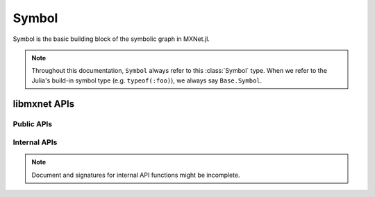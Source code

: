 
Symbol
======




.. class:: Symbol

   Symbol is the basic building block of the symbolic graph in MXNet.jl.

   .. note::

      Throughout this documentation, ``Symbol`` always refer to this :class:`Symbol` type.
      When we refer to the Julia's build-in symbol type (e.g. ``typeof(:foo)``), we always
      say ``Base.Symbol``.




libmxnet APIs
-------------

Public APIs
^^^^^^^^^^^
.. function:: Activation(...)

   Apply activation function to input.
   
   :param data: ``Symbol``. Input data to activation function.
   
   
   :param act_type: ``{'relu', 'sigmoid', 'tanh'}, required``. Activation function to be applied.
   
   :param name: ``Base.Symbol``. The name of the symbol. (e.g. `:my_symbol`), optional.
   
   :return: The constructed :class:`Symbol`.
   




.. function:: BatchNorm(...)

   Apply batch normalization to input.
   
   :param data: ``Symbol``. Input data to batch normalization
   
   
   :param eps: ``float, optional, default=1e-10``. Epsilon to prevent div 0
   
   
   :param momentum: ``float, optional, default=0.1``. Momentum for moving average
   
   :param name: ``Base.Symbol``. The name of the symbol. (e.g. `:my_symbol`), optional.
   
   :return: The constructed :class:`Symbol`.
   




.. function:: BlockGrad(...)

   Get output from a symbol and pass 0 gradient back
   
   :param data: ``Symbol``. Input data.
   
   :param name: ``Base.Symbol``. The name of the symbol. (e.g. `:my_symbol`), optional.
   
   :return: The constructed :class:`Symbol`.
   




.. function:: Concat(...)

   Perform an feature concat on channel dim (dim 1) over all the inputs.
   
   This function support variable length positional :class:`Symbol` inputs.
   
   :param num_args: ``int, required``. Number of inputs to be concated.
   
   :param name: ``Base.Symbol``. The name of the symbol. (e.g. `:my_symbol`), optional.
   
   :return: The constructed :class:`Symbol`.
   




.. function:: Convolution(...)

   Apply convolution to input then add a bias.
   
   :param data: ``Symbol``. Input data to the ConvolutionOp.
   
   
   :param weight: ``Symbol``. Weight matrix.
   
   
   :param bias: ``Symbol``. Bias parameter.
   
   
   :param kernel: ``Shape(tuple), required``. convolution kernel size: (y, x)
   
   
   :param stride: ``Shape(tuple), optional, default=(1, 1)``. convolution stride: (y, x)
   
   
   :param pad: ``Shape(tuple), optional, default=(0, 0)``. pad for convolution: (y, x)
   
   
   :param num_filter: ``int (non-negative), required``. convolution filter(channel) number
   
   
   :param num_group: ``int (non-negative), optional, default=1``. number of groups partition
   
   
   :param workspace: ``long (non-negative), optional, default=512``. Tmp workspace for convolution (MB)
   
   
   :param no_bias: ``boolean, optional, default=False``. Whether to disable bias parameter.
   
   :param name: ``Base.Symbol``. The name of the symbol. (e.g. `:my_symbol`), optional.
   
   :return: The constructed :class:`Symbol`.
   




.. function:: Dropout(...)

   Apply dropout to input
   
   :param data: ``Symbol``. Input data to dropout.
   
   
   :param p: ``float, optional, default=0.5``. Fraction of the input that gets dropped out at training time
   
   :param name: ``Base.Symbol``. The name of the symbol. (e.g. `:my_symbol`), optional.
   
   :return: The constructed :class:`Symbol`.
   




.. function:: ElementWiseSum(...)

   Perform an elementwise sum over all the inputs.
   
   This function support variable length positional :class:`Symbol` inputs.
   
   :param num_args: ``int, required``. Number of inputs to be sumed.
   
   :param name: ``Base.Symbol``. The name of the symbol. (e.g. `:my_symbol`), optional.
   
   :return: The constructed :class:`Symbol`.
   




.. function:: Flatten(...)

   Flatten input
   
   :param data: ``Symbol``. Input data to  flatten.
   
   :param name: ``Base.Symbol``. The name of the symbol. (e.g. `:my_symbol`), optional.
   
   :return: The constructed :class:`Symbol`.
   




.. function:: FullyConnected(...)

   Apply matrix multiplication to input then add a bias.
   
   :param data: ``Symbol``. Input data to the FullyConnectedOp.
   
   
   :param weight: ``Symbol``. Weight matrix.
   
   
   :param bias: ``Symbol``. Bias parameter.
   
   
   :param num_hidden: ``int, required``. Number of hidden nodes of the output.
   
   
   :param no_bias: ``boolean, optional, default=False``. Whether to disable bias parameter.
   
   :param name: ``Base.Symbol``. The name of the symbol. (e.g. `:my_symbol`), optional.
   
   :return: The constructed :class:`Symbol`.
   




.. function:: LRN(...)

   Apply convolution to input then add a bias.
   
   :param data: ``Symbol``. Input data to the ConvolutionOp.
   
   
   :param alpha: ``float, optional, default=0.0001``. value of the alpha variance scaling parameter in the normalization formula
   
   
   :param beta: ``float, optional, default=0.75``. value of the beta power parameter in the normalization formula
   
   
   :param knorm: ``float, optional, default=2``. value of the k parameter in normalization formula
   
   
   :param nsize: ``int (non-negative), required``. normalization window width in elements.
   
   :param name: ``Base.Symbol``. The name of the symbol. (e.g. `:my_symbol`), optional.
   
   :return: The constructed :class:`Symbol`.
   




.. function:: LeakyReLU(...)

   Apply activation function to input.
   
   :param data: ``Symbol``. Input data to activation function.
   
   
   :param act_type: ``{'leaky', 'prelu', 'rrelu'},optional, default='leaky'``. Activation function to be applied.
   
   
   :param slope: ``float, optional, default=0.25``. Init slope for the activation. (For leaky only)
   
   
   :param lower_bound: ``float, optional, default=0.125``. Lower bound of random slope. (For rrelu only)
   
   
   :param upper_bound: ``float, optional, default=0.334``. Upper bound of random slope. (For rrelu only)
   
   :param name: ``Base.Symbol``. The name of the symbol. (e.g. `:my_symbol`), optional.
   
   :return: The constructed :class:`Symbol`.
   




.. function:: LinearRegressionOutput(...)

   Use linear regression for final output, this is used on final output of a net.
   
   :param data: ``Symbol``. Input data to function.
   
   
   :param label: ``Symbol``. Input label to function.
   
   :param name: ``Base.Symbol``. The name of the symbol. (e.g. `:my_symbol`), optional.
   
   :return: The constructed :class:`Symbol`.
   




.. function:: LogisticRegressionOutput(...)

   Use Logistic regression for final output, this is used on final output of a net.
   Logistic regression is suitable for binary classification or probability prediction tasks.
   
   :param data: ``Symbol``. Input data to function.
   
   
   :param label: ``Symbol``. Input label to function.
   
   :param name: ``Base.Symbol``. The name of the symbol. (e.g. `:my_symbol`), optional.
   
   :return: The constructed :class:`Symbol`.
   




.. function:: Pooling(...)

   Perform spatial pooling on inputs.
   
   :param data: ``Symbol``. Input data to the pooling operator.
   
   
   :param kernel: ``Shape(tuple), required``. pooling kernel size: (y, x)
   
   
   :param pool_type: ``{'avg', 'max', 'sum'}, required``. Pooling type to be applied.
   
   
   :param stride: ``Shape(tuple), optional, default=(1, 1)``. stride: for pooling (y, x)
   
   
   :param pad: ``Shape(tuple), optional, default=(0, 0)``. pad for pooling: (y, x)
   
   :param name: ``Base.Symbol``. The name of the symbol. (e.g. `:my_symbol`), optional.
   
   :return: The constructed :class:`Symbol`.
   




.. function:: Reshape(...)

   Reshape input to target shape
   
   :param data: ``Symbol``. Input data to  reshape.
   
   
   :param target_shape: ``Shape(tuple), required``. Target new shape
   
   :param name: ``Base.Symbol``. The name of the symbol. (e.g. `:my_symbol`), optional.
   
   :return: The constructed :class:`Symbol`.
   




.. function:: SliceChannel(...)

   Slice channel into many outputs with equally divided channel
   
   :param num_outputs: ``int, required``. Number of outputs to be sliced.
   
   :param name: ``Base.Symbol``. The name of the symbol. (e.g. `:my_symbol`), optional.
   
   :return: The constructed :class:`Symbol`.
   




.. function:: Softmax(...)

   Perform a softmax transformation on input.
   
   :param data: ``Symbol``. Input data to softmax.
   
   
   :param grad_scale: ``float, optional, default=1``. Scale the gradient by a float factor
   
   
   :param multi_output: ``boolean, optional, default=False``. If set to true, for a (n,k,x_1,..,x_n) dimensionalinput tensor, softmax will generate n*x_1*...*x_n output, eachhas k classes
   
   :param name: ``Base.Symbol``. The name of the symbol. (e.g. `:my_symbol`), optional.
   
   :return: The constructed :class:`Symbol`.
   




.. function:: sqrt(...)

   Take square root of the src
   
   :param src: ``Symbol``. Source symbolic input to the function
   
   :param name: ``Base.Symbol``. The name of the symbol. (e.g. `:my_symbol`), optional.
   
   :return: The constructed :class:`Symbol`.
   




.. function:: square(...)

   Take square of the src
   
   :param src: ``Symbol``. Source symbolic input to the function
   
   :param name: ``Base.Symbol``. The name of the symbol. (e.g. `:my_symbol`), optional.
   
   :return: The constructed :class:`Symbol`.
   



Internal APIs
^^^^^^^^^^^^^

.. note::

   Document and signatures for internal API functions might be incomplete.

.. function:: _Div(...)

   Perform an elementwise div.
   
   :param name: ``Base.Symbol``. The name of the symbol. (e.g. `:my_symbol`), optional.
   
   :return: The constructed :class:`Symbol`.
   




.. function:: _Minus(...)

   Perform an elementwise minus.
   
   :param name: ``Base.Symbol``. The name of the symbol. (e.g. `:my_symbol`), optional.
   
   :return: The constructed :class:`Symbol`.
   




.. function:: _Mul(...)

   Perform an elementwise mul.
   
   :param name: ``Base.Symbol``. The name of the symbol. (e.g. `:my_symbol`), optional.
   
   :return: The constructed :class:`Symbol`.
   




.. function:: _Plus(...)

   Perform an elementwise plus.
   
   :param name: ``Base.Symbol``. The name of the symbol. (e.g. `:my_symbol`), optional.
   
   :return: The constructed :class:`Symbol`.
   







